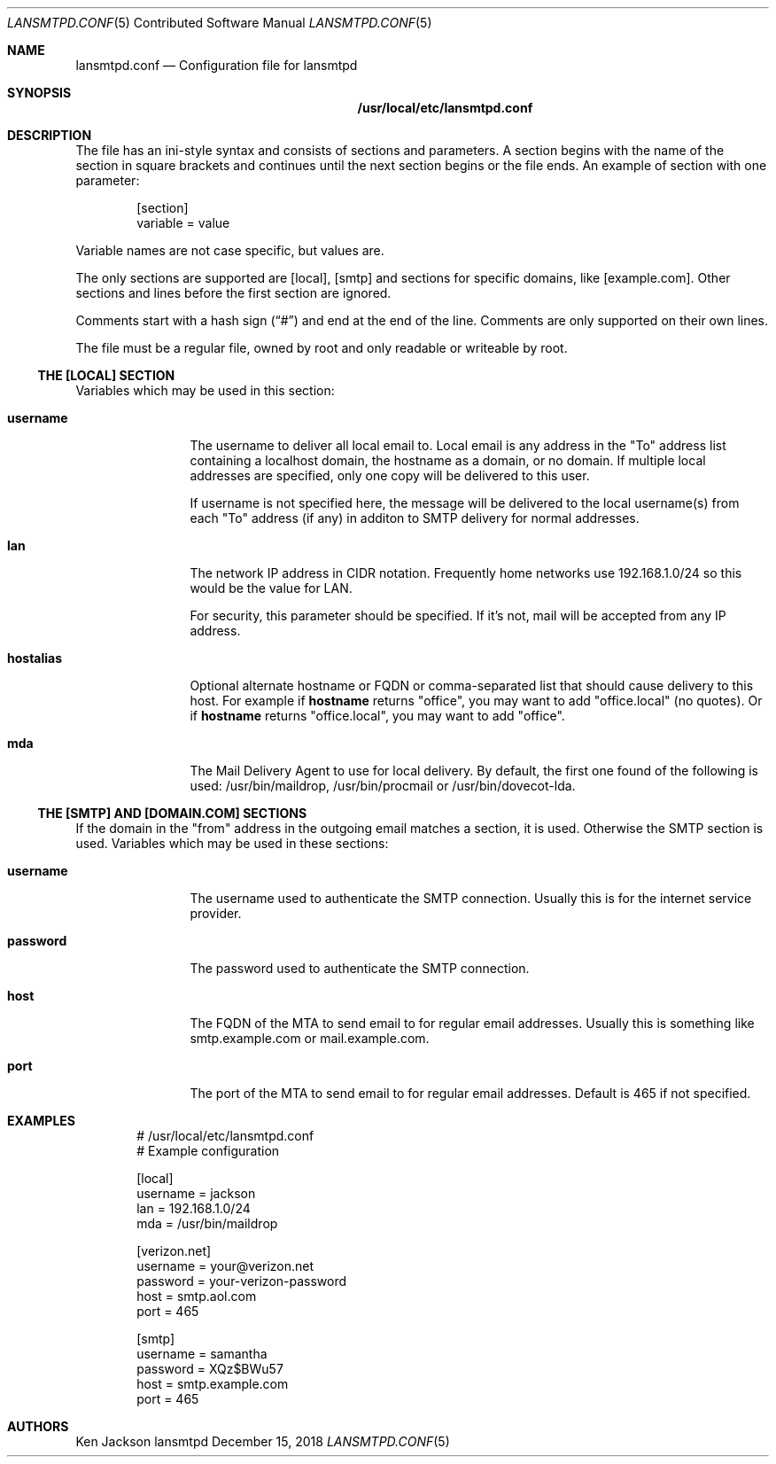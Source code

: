 .\" See man 7 groff_mdoc
.\"
.\" Examples of man 5:
.\"   sudo.conf
.\"   yum.conf mke2fs.conf odbcinst.ini libuser.conf udisks2.conf vbox.conf
.\"
.Dd December 15, 2018
.Dt LANSMTPD.CONF 5 CON
.Os lansmtpd
.Sh NAME
.Nm lansmtpd.conf
.Nd Configuration file for lansmtpd
.Sh SYNOPSIS
.Nm /usr/local/etc/lansmtpd.conf
.Sh DESCRIPTION
The file has an ini\-style syntax and consists of sections and parameters\&. A section begins with the name of the section in square brackets and continues until the next section begins or the file ends\&. An example of section with one parameter:
.Sp
.Bd -literal -offset indent
[section]
variable = value
.Ed
.Pp
Variable names are not case specific, but values are.
.Pp
The only sections are supported are [local], [smtp] and sections for specific
domains, like [example.com].  Other sections and lines before the first
section are ignored.
.Pp
Comments start with a hash sign (\(lq#\(rq) and end at the end of the line\&. Comments are only supported on their own lines\&.
.Pp
The file must be a regular file, owned by root and only readable or
writeable by root.
.Ss "THE [LOCAL] SECTION"
Variables which may be used in this section:
.Bl -tag -width 10n
.It Sy username
The username to deliver all local email to. Local email is any address in the "To" address list containing a localhost domain, the hostname as a domain, or no domain\&. If multiple local addresses are specified, only one copy will be delivered to this user\&.
.sp
If username is not specified here, the message will be delivered to the local username(s) from each "To" address (if any) in additon to SMTP delivery for normal addresses\&.
.It Sy lan
The network IP address in CIDR notation\&. Frequently home networks use 192\&.168\&.1\&.0/24 so this would be the value for LAN\&.
.sp
For security, this parameter should be specified\&. If it\&'s not, mail will be accepted from any IP address\&.
.It Sy hostalias
Optional alternate hostname or FQDN or comma\-separated list that should cause delivery to this host\&. For example if 
.Cm hostname
returns "office", you may want to add "office\&.local" (no quotes)\&. Or if
.Cm hostname
returns "office\&.local", you may want to add "office"\&.
.It Sy mda
The Mail Delivery Agent to use for local delivery\&. By default, the first one found of the following is used: /usr/bin/maildrop, /usr/bin/procmail or /usr/bin/dovecot\-lda\&.
.El
.Ss "THE [SMTP] AND [DOMAIN.COM] SECTIONS"
If the domain in the "from" address in the outgoing email matches a section,
it is used.  Otherwise the SMTP section is used.
Variables which may be used in these sections:
.Bl -tag -width 10n
.It Sy username
The username used to authenticate the SMTP connection\&. Usually this is for the internet service provider\&.
.It Sy password
The password used to authenticate the SMTP connection\&.
.It Sy host
The FQDN of the MTA to send email to for regular email addresses\&. Usually this is something like smtp\&.example\&.com or mail\&.example\&.com\&.
.It Sy port
The port of the MTA to send email to for regular email addresses\&. Default is 465 if not specified\&.
.El
.Sh EXAMPLES
.Bd -literal -offset indent
# /usr/local/etc/lansmtpd.conf
# Example configuration

[local]
username = jackson
lan      = 192.168.1.0/24
mda      = /usr/bin/maildrop

[verizon.net]
username = your@verizon.net
password = your-verizon-password
host     = smtp.aol.com
port     = 465

[smtp]
username = samantha
password = XQz$BWu57
host     = smtp.example.com
port     = 465
.Ed
.Sh AUTHORS
.Pp
.An "Ken Jackson"
